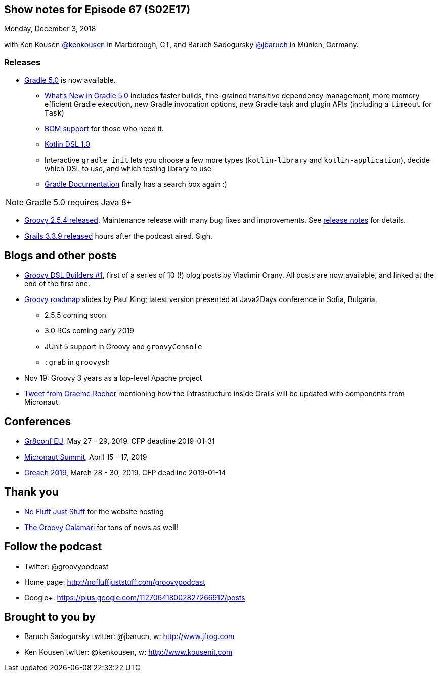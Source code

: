 == Show notes for Episode 67 (S02E17)

Monday, December 3, 2018

with Ken Kousen https://twitter.com/kenkousen[@kenkousen] in Marborough, CT, and Baruch Sadogursky https://twitter.com/jbaruch[@jbaruch] in Münich, Germany.

=== Releases

* https://docs.gradle.org/5.0/release-notes.html[Gradle 5.0] is now available.
    ** https://gradle.org/whats-new/gradle-5/[What's New in Gradle 5.0] includes faster builds, fine-grained transitive dependency management, more memory efficient Gradle execution, new Gradle invocation options, new Gradle task and plugin APIs (including a `timeout` for `Task`) 
    ** https://docs.gradle.org/5.0/userguide/managing_transitive_dependencies.html#sec:bom_import[BOM support] for those who need it.
    ** https://github.com/gradle/kotlin-dsl/releases/tag/v1.0.2[Kotlin DSL 1.0]
    ** Interactive `gradle init` lets you choose a few more types (`kotlin-library` and `kotlin-application`), decide which DSL to use, and which testing library to use
    ** https://docs.gradle.org/[Gradle Documentation] finally has a search box again :)
    
NOTE: Gradle 5.0 requires Java 8+

* https://blogs.apache.org/groovy/entry/groovy-2-5-4-released[Groovy 2.5.4 released]. Maintenance release with many bug fixes and improvements. See https://issues.apache.org/jira/secure/ReleaseNote.jspa?projectId=12318123&version=12344270[release notes] for details.

* https://github.com/grails/grails-core/releases/tag/v3.3.9[Grails 3.3.9 released] hours after the podcast aired. Sigh.

== Blogs and other posts

* https://medium.com/@musketyr/groovy-dsl-builders-1-the-concept-2d5a97fa0a51[Groovy DSL Builders #1], first of a series of 10 (!) blog posts by Vladimir Orany. All posts are now available, and linked at the end of the first one.
* https://speakerdeck.com/paulk/groovy-roadmap[Groovy roadmap] slides by Paul King; latest version presented at Java2Days conference in Sofia, Bulgaria.
    ** 2.5.5 coming soon
    ** 3.0 RCs coming early 2019
    ** JUnit 5 support in Groovy and `groovyConsole`
    ** `:grab` in `groovysh`
* Nov 19: Groovy 3 years as a top-level Apache project
* https://twitter.com/graemerocher/status/1064873138272567297[Tweet from Graeme Rocher] mentioning how the infrastructure inside Grails will be updated with components from Micronaut.

== Conferences

* https://cfp.gr8conf.org/login/auth[Gr8conf EU], May 27 - 29, 2019. CFP deadline 2019-01-31
* https://micronautsummit.com/[Micronaut Summit], April 15 - 17, 2019
* https://www.greachconf.com/[Greach 2019], March 28 - 30, 2019. CFP deadline 2019-01-14

== Thank you

* https://nofluffjuststuff.com/home/main[No Fluff Just Stuff] for the website hosting
* http://groovycalamari.com/[The Groovy Calamari] for tons of news as well!

== Follow the podcast

* Twitter: @groovypodcast
* Home page: http://nofluffjuststuff.com/groovypodcast
* Google+: https://plus.google.com/112706418002827266912/posts

## Brought to you by
* Baruch Sadogursky twitter: @jbaruch, w: http://www.jfrog.com
* Ken Kousen twitter: @kenkousen, w: http://www.kousenit.com
